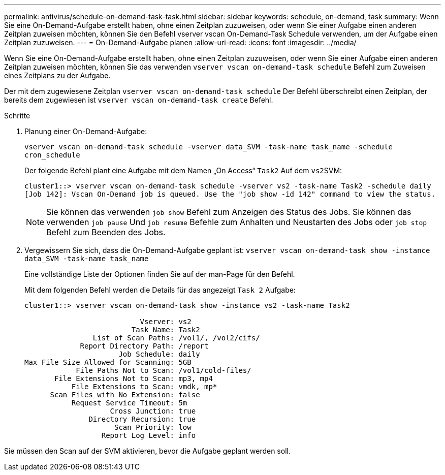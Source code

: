 ---
permalink: antivirus/schedule-on-demand-task-task.html 
sidebar: sidebar 
keywords: schedule, on-demand, task 
summary: Wenn Sie eine On-Demand-Aufgabe erstellt haben, ohne einen Zeitplan zuzuweisen, oder wenn Sie einer Aufgabe einen anderen Zeitplan zuweisen möchten, können Sie den Befehl vserver vscan On-Demand-Task Schedule verwenden, um der Aufgabe einen Zeitplan zuzuweisen. 
---
= On-Demand-Aufgabe planen
:allow-uri-read: 
:icons: font
:imagesdir: ../media/


[role="lead"]
Wenn Sie eine On-Demand-Aufgabe erstellt haben, ohne einen Zeitplan zuzuweisen, oder wenn Sie einer Aufgabe einen anderen Zeitplan zuweisen möchten, können Sie das verwenden `vserver vscan on-demand-task schedule` Befehl zum Zuweisen eines Zeitplans zu der Aufgabe.

Der mit dem zugewiesene Zeitplan `vserver vscan on-demand-task schedule` Der Befehl überschreibt einen Zeitplan, der bereits dem zugewiesen ist `vserver vscan on-demand-task create` Befehl.

.Schritte
. Planung einer On-Demand-Aufgabe:
+
`vserver vscan on-demand-task schedule -vserver data_SVM -task-name task_name -schedule cron_schedule`

+
Der folgende Befehl plant eine Aufgabe mit dem Namen „On Access“ `Task2` Auf dem ``vs2``SVM:

+
[listing]
----
cluster1::> vserver vscan on-demand-task schedule -vserver vs2 -task-name Task2 -schedule daily
[Job 142]: Vscan On-Demand job is queued. Use the "job show -id 142" command to view the status.
----
+
[NOTE]
====
Sie können das verwenden `job show` Befehl zum Anzeigen des Status des Jobs. Sie können das verwenden `job pause` Und `job resume` Befehle zum Anhalten und Neustarten des Jobs oder `job stop` Befehl zum Beenden des Jobs.

====
. Vergewissern Sie sich, dass die On-Demand-Aufgabe geplant ist: `vserver vscan on-demand-task show -instance data_SVM -task-name task_name`
+
Eine vollständige Liste der Optionen finden Sie auf der man-Page für den Befehl.

+
Mit dem folgenden Befehl werden die Details für das angezeigt `Task 2` Aufgabe:

+
[listing]
----
cluster1::> vserver vscan on-demand-task show -instance vs2 -task-name Task2

                           Vserver: vs2
                         Task Name: Task2
                List of Scan Paths: /vol1/, /vol2/cifs/
             Report Directory Path: /report
                      Job Schedule: daily
Max File Size Allowed for Scanning: 5GB
            File Paths Not to Scan: /vol1/cold-files/
       File Extensions Not to Scan: mp3, mp4
           File Extensions to Scan: vmdk, mp*
      Scan Files with No Extension: false
           Request Service Timeout: 5m
                    Cross Junction: true
               Directory Recursion: true
                     Scan Priority: low
                  Report Log Level: info
----


Sie müssen den Scan auf der SVM aktivieren, bevor die Aufgabe geplant werden soll.
